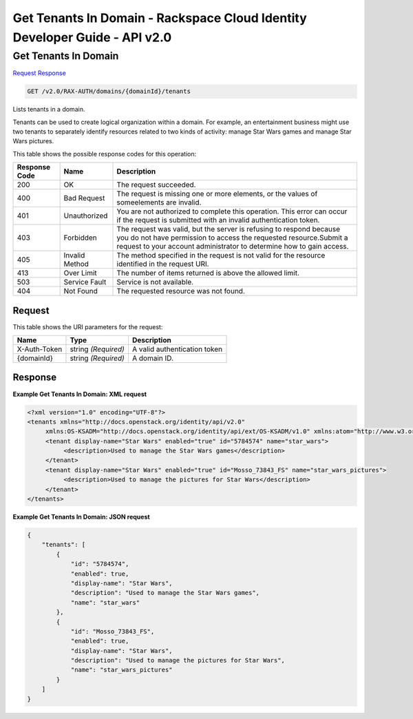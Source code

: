 =============================================================================
Get Tenants In Domain -  Rackspace Cloud Identity Developer Guide - API v2.0
=============================================================================

Get Tenants In Domain
~~~~~~~~~~~~~~~~~~~~~~~~~

`Request <GET_get_tenants_in_domain_v2.0_rax-auth_domains_domainid_tenants.rst#request>`__
`Response <GET_get_tenants_in_domain_v2.0_rax-auth_domains_domainid_tenants.rst#response>`__

.. code-block:: javascript

    GET /v2.0/RAX-AUTH/domains/{domainId}/tenants

Lists tenants in a domain.

Tenants can be used to create logical organization within a domain. For example, an entertainment business might use two tenants to separately identify resources related to two kinds of activity: manage Star Wars games and manage Star Wars pictures.



This table shows the possible response codes for this operation:


+--------------------------+-------------------------+-------------------------+
|Response Code             |Name                     |Description              |
+==========================+=========================+=========================+
|200                       |OK                       |The request succeeded.   |
+--------------------------+-------------------------+-------------------------+
|400                       |Bad Request              |The request is missing   |
|                          |                         |one or more elements, or |
|                          |                         |the values of            |
|                          |                         |someelements are invalid.|
+--------------------------+-------------------------+-------------------------+
|401                       |Unauthorized             |You are not authorized   |
|                          |                         |to complete this         |
|                          |                         |operation. This error    |
|                          |                         |can occur if the request |
|                          |                         |is submitted with an     |
|                          |                         |invalid authentication   |
|                          |                         |token.                   |
+--------------------------+-------------------------+-------------------------+
|403                       |Forbidden                |The request was valid,   |
|                          |                         |but the server is        |
|                          |                         |refusing to respond      |
|                          |                         |because you do not have  |
|                          |                         |permission to access the |
|                          |                         |requested                |
|                          |                         |resource.Submit a        |
|                          |                         |request to your account  |
|                          |                         |administrator to         |
|                          |                         |determine how to gain    |
|                          |                         |access.                  |
+--------------------------+-------------------------+-------------------------+
|405                       |Invalid Method           |The method specified in  |
|                          |                         |the request is not valid |
|                          |                         |for the resource         |
|                          |                         |identified in the        |
|                          |                         |request URI.             |
+--------------------------+-------------------------+-------------------------+
|413                       |Over Limit               |The number of items      |
|                          |                         |returned is above the    |
|                          |                         |allowed limit.           |
+--------------------------+-------------------------+-------------------------+
|503                       |Service Fault            |Service is not available.|
+--------------------------+-------------------------+-------------------------+
|404                       |Not Found                |The requested resource   |
|                          |                         |was not found.           |
+--------------------------+-------------------------+-------------------------+


Request
^^^^^^^^^^^^^^^^^

This table shows the URI parameters for the request:

+--------------------------+-------------------------+-------------------------+
|Name                      |Type                     |Description              |
+==========================+=========================+=========================+
|X-Auth-Token              |string *(Required)*      |A valid authentication   |
|                          |                         |token                    |
+--------------------------+-------------------------+-------------------------+
|{domainId}                |string *(Required)*      |A domain ID.             |
+--------------------------+-------------------------+-------------------------+








Response
^^^^^^^^^^^^^^^^^^





**Example Get Tenants In Domain: XML request**


.. code::

    <?xml version="1.0" encoding="UTF-8"?>
    <tenants xmlns="http://docs.openstack.org/identity/api/v2.0"
         xmlns:OS-KSADM="http://docs.openstack.org/identity/api/ext/OS-KSADM/v1.0" xmlns:atom="http://www.w3.org/2005/Atom">
         <tenant display-name="Star Wars" enabled="true" id="5784574" name="star_wars">
              <description>Used to manage the Star Wars games</description>
         </tenant>
         <tenant display-name="Star Wars" enabled="true" id="Mosso_73843_FS" name="star_wars_pictures">
              <description>Used to manage the pictures for Star Wars</description>
         </tenant>
    </tenants>


**Example Get Tenants In Domain: JSON request**


.. code::

    {
        "tenants": [
            {
                "id": "5784574",
                "enabled": true,
                "display-name": "Star Wars",
                "description": "Used to manage the Star Wars games",
                "name": "star_wars"
            },
            {
                "id": "Mosso_73843_FS",
                "enabled": true,
                "display-name": "Star Wars",
                "description": "Used to manage the pictures for Star Wars",
                "name": "star_wars_pictures"
            }
        ]
    }

